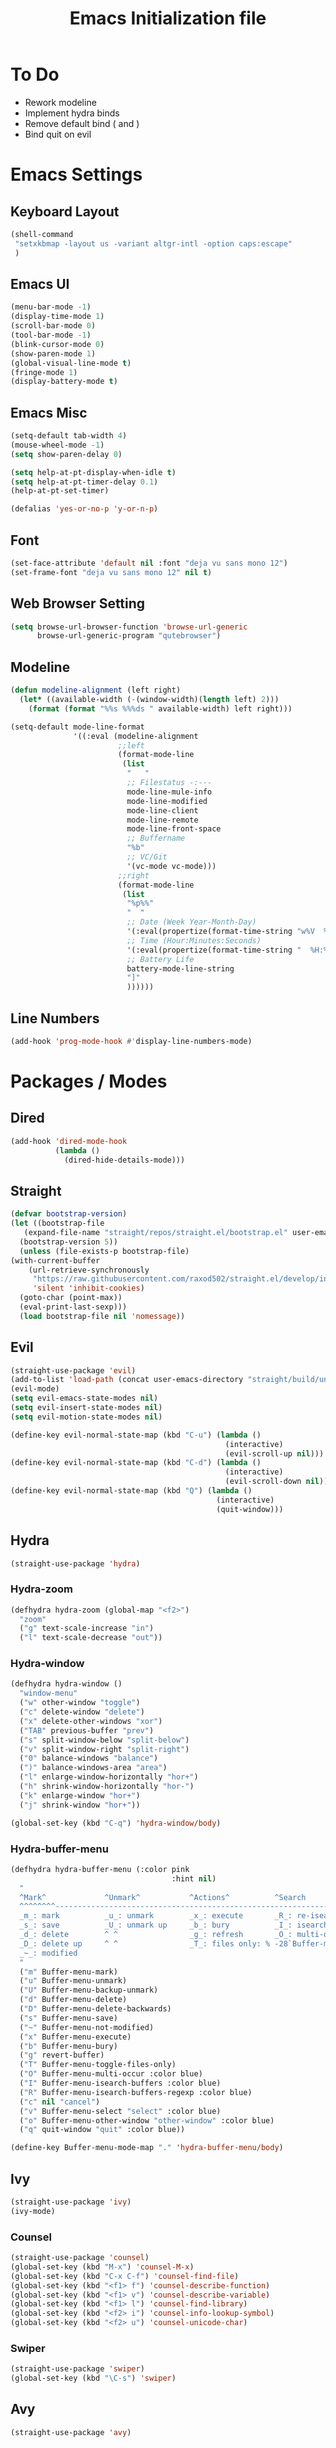 #+TITLE: Emacs Initialization file
* To Do
  - Rework modeline
  - Implement hydra binds
  - Remove default bind ( and )
  - Bind quit on evil
* Emacs Settings
** Keyboard Layout
   #+begin_src emacs-lisp
	 (shell-command
	  "setxkbmap -layout us -variant altgr-intl -option caps:escape"
	  )
   #+end_src

** Emacs UI
    #+begin_src emacs-lisp
	  (menu-bar-mode -1)
	  (display-time-mode 1)
	  (scroll-bar-mode 0)
	  (tool-bar-mode -1)
	  (blink-cursor-mode 0)
	  (show-paren-mode 1)
	  (global-visual-line-mode t)
	  (fringe-mode 1)
	  (display-battery-mode t)
   #+end_src

** Emacs Misc
    #+begin_src emacs-lisp
	  (setq-default tab-width 4)
	  (mouse-wheel-mode -1)
	  (setq show-paren-delay 0)

	  (setq help-at-pt-display-when-idle t)
	  (setq help-at-pt-timer-delay 0.1)
	  (help-at-pt-set-timer)

	  (defalias 'yes-or-no-p 'y-or-n-p)
    #+end_src

** Font
    #+begin_src emacs-lisp
      (set-face-attribute 'default nil :font "deja vu sans mono 12")
      (set-frame-font "deja vu sans mono 12" nil t)
    #+end_src
    
** Web Browser Setting
    #+begin_src emacs-lisp
      (setq browse-url-browser-function 'browse-url-generic
            browse-url-generic-program "qutebrowser")
    #+end_src

** Modeline

   #+begin_src emacs-lisp
	 (defun modeline-alignment (left right)
	   (let* ((available-width (-(window-width)(length left) 2)))
		 (format (format "%%s %%%ds " available-width) left right)))

	 (setq-default mode-line-format
				   '((:eval (modeline-alignment
							 ;;left
							 (format-mode-line
							  (list
							   "   "
							   ;; Filestatus -:---
							   mode-line-mule-info
							   mode-line-modified
							   mode-line-client
							   mode-line-remote
							   mode-line-front-space
							   ;; Buffername
							   "%b"
							   ;; VC/Git
							   '(vc-mode vc-mode)))
							 ;;right
							 (format-mode-line
							  (list
							   "%p%%"
							   "  "
							   ;; Date (Week Year-Month-Day)
							   '(:eval(propertize(format-time-string "w%V  %d/%m-%a")))
							   ;; Time (Hour:Minutes:Seconds)
							   '(:eval(propertize(format-time-string "  %H:%M  ")))
							   ;; Battery Life
							   battery-mode-line-string
							   "]"
							   ))))))

   #+end_src

** Line Numbers
   #+begin_src emacs-lisp
	 (add-hook 'prog-mode-hook #'display-line-numbers-mode)
   #+end_src

* Packages / Modes

** Dired
   #+begin_src emacs-lisp
	 (add-hook 'dired-mode-hook
			   (lambda ()
				 (dired-hide-details-mode)))
   #+end_src

** Straight
   #+begin_src emacs-lisp
     (defvar bootstrap-version)
     (let ((bootstrap-file
	    (expand-file-name "straight/repos/straight.el/bootstrap.el" user-emacs-directory))
	   (bootstrap-version 5))
       (unless (file-exists-p bootstrap-file)
	 (with-current-buffer
	     (url-retrieve-synchronously
	      "https://raw.githubusercontent.com/raxod502/straight.el/develop/install.el"
	      'silent 'inhibit-cookies)
	   (goto-char (point-max))
	   (eval-print-last-sexp)))
       (load bootstrap-file nil 'nomessage))
   #+end_src

** Evil
   #+begin_src emacs-lisp
	 (straight-use-package 'evil)
	 (add-to-list 'load-path (concat user-emacs-directory "straight/build/undo-tree"))
	 (evil-mode)
	 (setq evil-emacs-state-modes nil)
	 (setq evil-insert-state-modes nil)
	 (setq evil-motion-state-modes nil)

	 (define-key evil-normal-state-map (kbd "C-u") (lambda ()
													 (interactive)
													 (evil-scroll-up nil)))
	 (define-key evil-normal-state-map (kbd "C-d") (lambda ()
													 (interactive)
													 (evil-scroll-down nil)))
	 (define-key evil-normal-state-map (kbd "Q") (lambda ()
												   (interactive)
												   (quit-window)))
   #+end_src

** Hydra
   #+begin_src emacs-lisp
	 (straight-use-package 'hydra)
   #+end_src

*** Hydra-zoom
	#+begin_src emacs-lisp
	  (defhydra hydra-zoom (global-map "<f2>")
		"zoom"
		("g" text-scale-increase "in")
		("l" text-scale-decrease "out"))
	#+end_src

*** Hydra-window
	#+begin_src emacs-lisp
	  (defhydra hydra-window ()
		"window-menu"
		("w" other-window "toggle")
		("c" delete-window "delete")
		("x" delete-other-windows "xor")
		("TAB" previous-buffer "prev")
		("s" split-window-below "split-below")
		("v" split-window-right "split-right")
		("0" balance-windows "balance")
		(")" balance-windows-area "area")
		("l" enlarge-window-horizontally "hor+")
		("h" shrink-window-horizontally "hor-")
		("k" enlarge-window "hor+")
		("j" shrink-window "hor+"))

	  (global-set-key (kbd "C-q") 'hydra-window/body)
	#+end_src

*** Hydra-buffer-menu
	#+begin_src emacs-lisp
	  (defhydra hydra-buffer-menu (:color pink
										  :hint nil)
		"
		^Mark^             ^Unmark^           ^Actions^          ^Search
		^^^^^^^^-----------------------------------------------------------------
		_m_: mark          _u_: unmark        _x_: execute       _R_: re-isearch
		_s_: save          _U_: unmark up     _b_: bury          _I_: isearch
		_d_: delete        ^ ^                _g_: refresh       _O_: multi-occur
		_D_: delete up     ^ ^                _T_: files only: % -28`Buffer-menu-files-only
		_~_: modified
		"
		("m" Buffer-menu-mark)
		("u" Buffer-menu-unmark)
		("U" Buffer-menu-backup-unmark)
		("d" Buffer-menu-delete)
		("D" Buffer-menu-delete-backwards)
		("s" Buffer-menu-save)
		("~" Buffer-menu-not-modified)
		("x" Buffer-menu-execute)
		("b" Buffer-menu-bury)
		("g" revert-buffer)
		("T" Buffer-menu-toggle-files-only)
		("O" Buffer-menu-multi-occur :color blue)
		("I" Buffer-menu-isearch-buffers :color blue)
		("R" Buffer-menu-isearch-buffers-regexp :color blue)
		("c" nil "cancel")
		("v" Buffer-menu-select "select" :color blue)
		("o" Buffer-menu-other-window "other-window" :color blue)
		("q" quit-window "quit" :color blue))

	  (define-key Buffer-menu-mode-map "." 'hydra-buffer-menu/body)
	#+end_src

** Ivy
   #+begin_src emacs-lisp
     (straight-use-package 'ivy)
     (ivy-mode)
   #+end_src

*** Counsel
    #+begin_src emacs-lisp
      (straight-use-package 'counsel)
      (global-set-key (kbd "M-x") 'counsel-M-x)
      (global-set-key (kbd "C-x C-f") 'counsel-find-file)
      (global-set-key (kbd "<f1> f") 'counsel-describe-function)
      (global-set-key (kbd "<f1> v") 'counsel-describe-variable)
      (global-set-key (kbd "<f1> l") 'counsel-find-library)
      (global-set-key (kbd "<f2> i") 'counsel-info-lookup-symbol)
      (global-set-key (kbd "<f2> u") 'counsel-unicode-char)
    #+end_src

*** Swiper
    #+begin_src emacs-lisp
      (straight-use-package 'swiper)
      (global-set-key (kbd "\C-s") 'swiper)
    #+end_src

** Avy
   #+begin_src emacs-lisp
     (straight-use-package 'avy)
   #+end_src

** COMMENT Which Key
   #+begin_src emacs-lisp
     (straight-use-package 'which-key)
     (which-key-mode)
     (setq which-key-show-prefix 'left)
   #+end_src

** Colorschemes

*** Gruvbox Theme
    #+begin_src emacs-lisp
      (straight-use-package 'gruvbox-theme)
    #+end_src

*** Spacemacs Theme
    #+begin_src emacs-lisp
      (straight-use-package 'spacemacs-theme)
    #+end_src
   
*** Ample Theme
	#+begin_src emacs-lisp
	  (straight-use-package 'ample-theme)
	#+end_src

*** Load Theme
    #+begin_src emacs-lisp
      (load-theme 'spacemacs-dark t)
    #+end_src

** Code Completion
*** Yasnippet
	#+begin_src emacs-lisp
	  (straight-use-package 'yasnippet)
	  (add-to-list 'load-path
				   "~/.emacs.d/plugins/yasnippet")
	  (require 'yasnippet)
	  (yas-global-mode 1)
	#+end_src

*** Company
	#+begin_src emacs-lisp
	  (straight-use-package 'company)
	  (add-hook 'after-init-hook 'global-company-mode)
	#+end_src
	
*** Company-lsp
   #+begin_src emacs-lisp
	   (straight-use-package 'company-lsp)
	   (require 'company-lsp)
	   (push 'company-lsp company-backends)
	   (setq company-lsp-cache-candidates t)
	   (setq company-lsp-async t)
	   (setq company-lsp-enable-snippet t)
   #+end_src

** ESS
   #+begin_src emacs-lisp
	 (straight-use-package 'ess)
	 (require 'ess-r-mode)
   #+end_src

** Org-babel
   #+begin_src emacs-lisp
	 (org-babel-do-load-languages
	  'org-babel-load-languages
	  '((R . t)))
   #+end_src

** Magit
   #+begin_src emacs-lisp
	 (straight-use-package 'magit)
   #+end_src

*** Keybinds
	#+begin_src emacs-lisp
	  (evil-define-key 'normal 'evil-normal-state-map
		(kbd "C-x g") 'magit-status)
	  (evil-define-key 'normal magit-mode-map
		(kbd "j") 'magit-section-forward
		(kbd "k") 'magit-section-backward
		(kbd "p") 'magit-pull
		(kbd "s") 'magit-stage-file
		(kbd "u") 'magit-unstage-file
		(kbd "c") 'magit-commit
		(kbd "m") 'magit-merge
		(kbd "P") 'magit-push
		(kbd "f") 'magit-fetch
		(kbd "l") 'magit-log
		(kbd "i") 'magit-gitignore
		(kbd "r") 'magit-refresh
		(kbd "g") 'beginning-of-buffer
		(kbd "G") 'end-of-buffer
		(kbd "M") 'magit-remote
		(kbd "d") 'magit-diff
		(kbd "Q") 'magit-mode-bury-buffer)
	#+end_src
	
** Org Bullets
   #+begin_src emacs-lisp
     (straight-use-package 'org-bullets)
     (defun org-bullet-mode()
       (org-bullets-mode 1))
     (add-hook 'org-mode-hook 'org-bullet-mode)
   #+end_src

** Aggressive Indent
   #+begin_src emacs-lisp
     (straight-use-package 'aggressive-indent)
     (add-hook 'emacs-lisp-mode-hook #'aggressive-indent-mode)
   #+end_src

** Pdf Tools
   #+begin_src emacs-lisp
     (straight-use-package 'pdf-tools)
     (pdf-tools-install)
     (add-to-list 'auto-mode-alist '("\\.pdf\\'" . pdf-view-mode))
   #+end_src

*** Keybinds
	#+begin_src emacs-lisp
	  (evil-define-key 'normal pdf-view-mode-map
		(kbd "j") 'pdf-view-scroll-up-or-next-page
		(kbd "k") 'pdf-view-scroll-down-or-previous-page
		(kbd "C-j") 'pdf-view-next-line-or-next-page
		(kbd "C-k") 'pdf-view-previous-line-or-previous-page
		(kbd "J") 'pdf-view-next-page-command
		(kbd "K") 'pdf-view-previous-page-command
		(kbd "h") 'image-backward-hscroll
		(kbd "l") 'image-forward-hscroll
		(kbd "f") 'pdf-view-goto-page
		(kbd "r") 'pdf-view-revert-buffer
		(kbd "=") 'pdf-view-enlarge
		(kbd "+") 'pdf-view-enlarge
		(kbd "-") 'pdf-view-shrink
		(kbd "0") 'pdf-view-scale-reset
		(kbd "H") 'pdf-view-fit-height-to-window
		(kbd "W") 'pdf-view-fit-width-to-window
		(kbd "P") 'pdf-view-fit-page-to-window
		(kbd "/") 'isearch-forward-word
		(kbd "n") 'isearch-repeat-forward
		(kbd "N") 'isearch-repeat-backward
		(kbd "G") 'pdf-view-first-page
		(kbd "o") 'pdf-outline)
	#+end_src

** Rainbow Delimiters
   #+begin_src emacs-lisp
     (straight-use-package 'rainbow-delimiters)
     (add-hook 'prog-mode-hook #'rainbow-delimiters-mode)
   #+end_src

** Ox Twbs
   #+begin_src emacs-lisp
     (straight-use-package 'ox-twbs)
   #+end_src

** Smart Parens
   #+begin_src emacs-lisp
	 (straight-use-package 'smartparens)
	 (add-hook 'org-mode-hook #'smartparens-mode)
	 (add-hook 'prog-mode-hook #'smartparens-mode)
	 ;(sp-local-pair 'c-mode "'" nil :actions :rem)
	 ;(sp-local-pair 'c-mode "'" "'")
	 (setq-default sp-escape-quotes-after-insert nil)
   #+end_src
   
** Flycheck
   #+begin_src emacs-lisp
	 (straight-use-package 'flycheck)
	 (global-flycheck-mode)
	 (with-eval-after-load 'flycheck
	   (setq-default flycheck-disabled-checkers '(emacs-lisp-checkdoc)))
   #+end_src

** Lsp-mode
   #+begin_src emacs-lisp
	 (straight-use-package 'lsp-mode)
	 (require 'lsp-mode)
	 (add-hook 'c++-mode-hook #'lsp)
	 (add-hook 'c-mode-hook #'lsp)
	 (add-hook 'java-mode-hook #'lsp)
	 (add-hook 'lsp-mode-hook #'lsp)
	 (add-hook 'haskell-mode-hook #'lsp)
   #+end_src

*** Ccls
   #+begin_src emacs-lisp
	 (with-eval-after-load 'lsp
	   (straight-use-package 'ccls)
	   (require 'ccls)
	   (setq ccls-executable "/usr/bin/ccls")
	   (add-hook 'c-mode-hook #'lsp)
	   (add-hook 'objc-mode-hook #'lsp)
	   (add-hook 'c++-mode-hook #'lsp))
   #+end_src

*** Lsp-java
   #+begin_src emacs-lisp
	 (with-eval-after-load 'lsp
	   (straight-use-package 'lsp-java)
	   (require 'lsp-java))
   #+end_src

*** Lsp-haskell
	#+begin_src emacs-lisp
	  (with-eval-after-load 'lsp
		(straight-use-package 'lsp-haskell)
		(require 'lsp-haskell))
	#+end_src

*** Lsp-tex
	#+begin_src emacs-lisp
	  (require 'lsp-mode)
	  (lsp-register-client
	   (make-lsp-client :new-connection (lsp-stdio-connection "digestif")
						:major-modes '(latex-mode plain-tex-mode)
						:server-id 'digestif))
	  (add-to-list 'lsp-language-id-configuration '(latex-mode . "latex"))
	  (add-to-list 'lsp-language-id-configuration '(plain-tex-mode . "plaintex"))

	  (require 'company-lsp)
	  (add-to-list 'company-lsp-filter-candidates '(digestif . nil))
	#+end_src

** Octave-mode
   #+begin_src emacs-lisp
	 (setq auto-mode-alist
		   (cons '("\\.m$" . octave-mode) auto-mode-alist))

	 (add-hook 'octave-mode-hook
			   (lambda()
				 (abbrev-mode 1)
				 (if (eq window-system 'x)
					 (font-lock-mode 1))))
   #+end_src
   
** COMMENT AUCTex
   #+begin_src emacs-lisp
	 (straight-use-package 'auctex)
	 (setq TeX-auto-save t)
	 (setq TeX-parse-self t)
	 (setq Tex-save-query nil)
	 (setq TeX-PDF-mode t)
	 (setq-default TeX-master nil)
	 (require 'reftex)
	 (add-hook 'LaTeX-mode-hook 'turn-on-reftex)
	 (add-hook 'latex-mode-hook 'turn-on-reftex)
   #+end_src

** Exwm
   #+begin_src emacs-lisp
	 (straight-use-package 'exwm)
	 (server-start)
	 (require 'exwm)

	 (setq exwm-workspace-number 4)
	 (setq ediff-window-setup-function 'ediff-setup-window-plain)

	 (add-hook 'exwm-update-class-hook
			   (lambda ()
				 (unless (or (string-prefix-p "sun-awt-X11-" exwm-instance-name)
							 (string= "gimp" exwm-instance-name))
				   (exwm-workspace-rename-buffer exwm-class-name))))
	 (add-hook 'exwm-update-title-hook
			   (lambda ()
				 (when (or (not exwm-instance-name)
						   (string-prefix-p "sun-awt-X11-" exwm-instance-name)
						   (string= "gimp" exwm-instance-name))
				   (exwm-workspace-rename-buffer exwm-title))))

	 (setq exwm-input-global-keys
		   `(
			 ;; [s-r] Exit char-mode and fullscreen mode
			 ([?\s-r] . exwm-reset)
			 ;; [s-w] Switch workspace interactively
			 ([?\s-w] . exwm-workspace-switch)
			 ;; [s-%d] Switch to a workspace by its index
			 ,@(mapcar (lambda (i)
						 `(,(kbd (format "s-%d" i)) .
						   (lambda ()
							 (interactive)
							 (exwm-workspace-switch-create ,i))))
					   (number-sequence 0 9))
			 ;; [s-&][M-&] Launch applications 
			 ([?\s-&] . (lambda (command)
						  (interactive (list (read-shell-command "$ ")))
						  (start-process-shell-command command nil command)))
			 ;; Bind "s-<f2>" to "slock", a simple X display locker.
			 ([s-f2] . (lambda ()
						 (interactive)
						 (start-process "" nil "/usr/bin/slock")))))

	 (define-key exwm-mode-map [?\C-q] #'exwm-input-send-next-key)

	 (setq exwm-input-simulation-keys
		   '(
			 ;; movement
			 ([?\C-b] . [left])
			 ([?\M-b] . [C-left])
			 ([?\C-f] . [right])
			 ([?\M-f] . [C-right])
			 ([?\C-p] . [up])
			 ([?\C-n] . [down])
			 ([?\C-a] . [home])
			 ([?\C-e] . [end])
			 ([?\M-v] . [prior])
			 ([?\C-v] . [next])
			 ([?\C-d] . [delete])
			 ([?\C-k] . [S-end delete])
			 ;; cut/paste.
			 ([?\C-w] . [?\C-x])
			 ([?\M-w] . [?\C-c])
			 ([?\C-y] . [?\C-v])
			 ;; search
			 ([?\C-s] . [?\C-f])))

	 (exwm-enable)
   #+end_src
